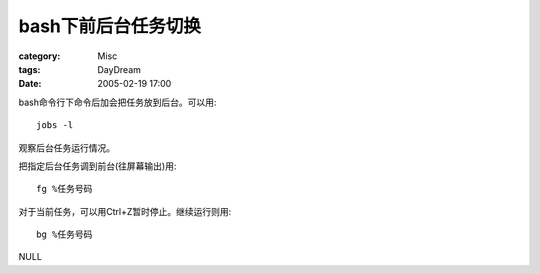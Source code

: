 ########################
bash下前后台任务切换
########################
:category: Misc
:tags: DayDream
:date: 2005-02-19 17:00



bash命令行下命令后加会把任务放到后台。可以用::

 jobs -l

观察后台任务运行情况。

把指定后台任务调到前台(往屏幕输出)用::

 fg %任务号码

对于当前任务，可以用Ctrl+Z暂时停止。继续运行则用::

 bg %任务号码


NULL